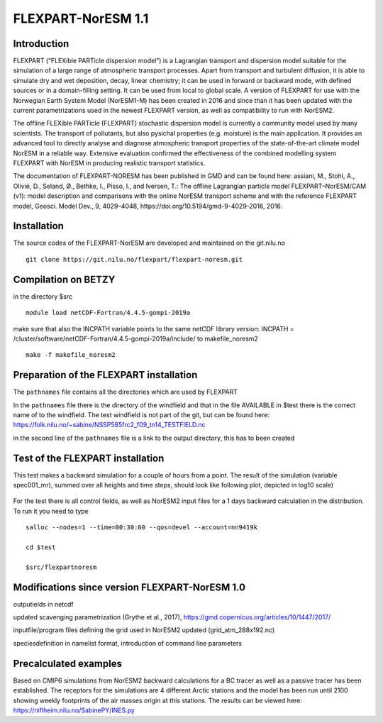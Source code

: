 ****************************
FLEXPART-NorESM 1.1
****************************

Introduction
============

FLEXPART (“FLEXible PARTicle dispersion model”) is a Lagrangian transport and dispersion model suitable for the simulation of a large range of atmospheric transport processes. Apart from transport and turbulent diffusion, it is able to simulate dry and wet deposition, decay, linear chemistry; it can be used in forward or backward mode, with defined sources or in a domain-filling setting. It can be used from local to global scale. A version of FLEXPART for use with the Norwegian Earth System Model (NorESM1-M) has been created in 2016 and since than it has been updated with the current parametrizations used in the newest FLEXPART version, as well as compatibility to run with NorESM2.

The offline FLEXible PARTicle (FLEXPART) stochastic dispersion model is currently a community model used by many scientists. The transport of pollutants, but also pysichal properties (e.g. moisture) is the main application. It provides an advanced tool to directly analyse and diagnose atmospheric transport properties of the state-of-the-art climate model NorESM in a reliable way. Extensive evaluation confirmed the effectiveness of the combined modelling system FLEXPART with NorESM in producing realistic transport statistics.

The documentation of FLEXPART-NORESM has been published in GMD and can be found here:
assiani, M., Stohl, A., Olivié, D., Seland, Ø., Bethke, I., Pisso, I., and Iversen, T.: The offline Lagrangian particle model FLEXPART–NorESM/CAM (v1): model description and comparisons with the online NorESM transport scheme and with the reference FLEXPART model, Geosci. Model Dev., 9, 4029–4048, ​https://doi.org/10.5194/gmd-9-4029-2016, 2016. 


Installation
============

The source codes of the FLEXPART-NorESM are developed and maintained on the git.nilu.no ::

   git clone https://git.nilu.no/flexpart/flexpart-noresm.git


Compilation on BETZY
============

in the directory $src ::

  module load netCDF-Fortran/4.4.5-gompi-2019a

make sure that also the INCPATH variable points to the same netCDF library version: INCPATH  = /cluster/software/netCDF-Fortran/4.4.5-gompi-2019a/include/ to makefile_noresm2 ::

  make -f makefile_noresm2 
  
  
Preparation of the FLEXPART installation
============
  
The ``pathnames`` file contains all the directories which are used by FLEXPART

In the ``pathnames`` file there is the directory of the windfield and that in the file AVAILABLE in $test there is the correct name of to the windfield. The test windfield is not part of the git, but can be found here: https://folk.nilu.no/~sabine/NSSP585frc2_f09_tn14_TESTFIELD.nc

in the second line of the ``pathnames`` file is a link to the output directory, this has to been created

Test of the FLEXPART installation
============

This test makes a backward simulation for a couple of hours from a point. The result of the simulation (variable spec001_mr), summed over all heights and time steps, should look like following plot, depicted in log10 scale)

.. figure:: ../fpoutputnoresm.PNG
    :width: 50%
    :align: center
    :alt: alternate text
    :figclass: align-center


For the test there is all control fields, as well as NorESM2 input files for a 1 days backward calculation in the distribution.
To run it you need to type ::

 salloc --nodes=1 --time=00:30:00 --qos=devel --account=nn9419k
 
 cd $test
  
 $src/flexpartnoresm
   
Modifications since version FLEXPART-NorESM 1.0 
===========

outputields in netcdf

updated scavenging parametrization (Grythe et al., 2017), https://gmd.copernicus.org/articles/10/1447/2017/

inputfile/program files defining the grid used in NorESM2 updated (grid_atm_288x192.nc)

speciesdefinition in namelist format, introduction of command line parameters

Precalculated examples
============

Based on CMIP6 simulations from NorESM2 backward calculations for a BC tracer as well as a passive tracer has been established. The receptors for the simulations are 4 different Arctic stations and the model has been run until 2100 showing weekly footprints of the air masses origin at this stations. The results can be viewed here:
https://niflheim.nilu.no/SabinePY/INES.py
